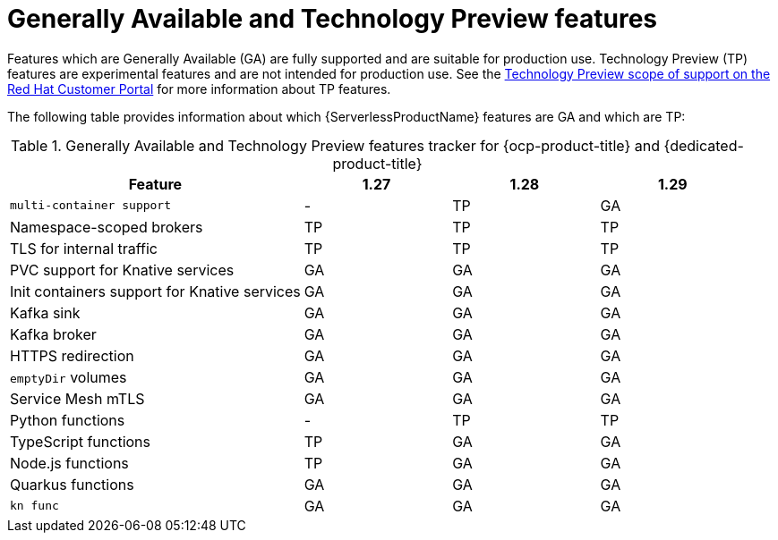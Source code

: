 // Module included in the following assemblies:
//
// * serverless/serverless-release-notes.adoc

:_content-type: REFERENCE
[id="serverless-tech-preview-features_{context}"]
= Generally Available and Technology Preview features

Features which are Generally Available (GA) are fully supported and are suitable for production use. Technology Preview (TP) features are experimental features and are not intended for production use. See the link:https://access.redhat.com/support/offerings/techpreview[Technology Preview scope of support on the Red Hat Customer Portal] for more information about TP features.

The following table provides information about which {ServerlessProductName} features are GA and which are TP:

// OCP + OSD table
.Generally Available and Technology Preview features tracker for {ocp-product-title} and {dedicated-product-title}
[cols="2,1,1,1",options="header"]
|====
|Feature |1.27|1.28|1.29

|`multi-container support`
|-
|TP
|GA

|Namespace-scoped brokers
|TP
|TP
|TP

|TLS for internal traffic
|TP
|TP
|TP

|PVC support for Knative services
|GA
|GA
|GA

|Init containers support for Knative services
|GA
|GA
|GA

|Kafka sink
|GA
|GA
|GA

|Kafka broker
|GA
|GA
|GA

|HTTPS redirection
|GA
|GA
|GA

|`emptyDir` volumes
|GA
|GA
|GA

|Service Mesh mTLS
|GA
|GA
|GA

|Python functions
|-
|TP
|TP

|TypeScript functions
|TP
|GA
|GA

|Node.js functions
|TP
|GA
|GA

|Quarkus functions
|GA
|GA
|GA

|`kn func`
|GA
|GA
|GA

|====


// // ROSA table

// .Generally Available and Technology Preview features tracker for {rosa-product-title}
// [cols="2,1,1,1",options="header"]
// |====
// |Feature |1.27|1.28|1.29

// |`multi-container support`
// |-
// |TP
// |GA

// |Namespace-scoped brokers
// |TP
// |TP
// |TP

// |TLS for internal traffic
// |TP
// |TP
// |TP

// |PVC support for Knative services
// |GA
// |GA
// |GA

// |Init containers support for Knative services
// |GA
// |GA
// |GA

// |Kafka sink
// |TP
// |TP
// |TP

// |Kafka broker
// |GA
// |GA
// |GA

// |HTTPS redirection
// |GA
// |GA
// |GA

// |`emptyDir` volumes
// |GA
// |GA
// |GA

// |Service Mesh mTLS
// |GA
// |GA
// |GA

// |`kn func`
// |GA
// |GA
// |GA

// |====
